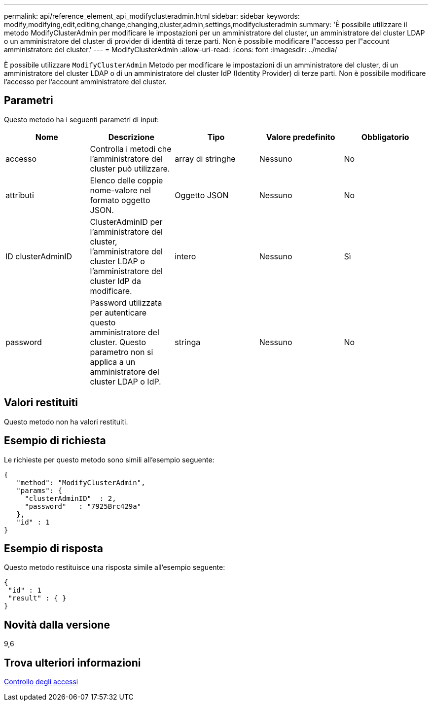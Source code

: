 ---
permalink: api/reference_element_api_modifyclusteradmin.html 
sidebar: sidebar 
keywords: modify,modifying,edit,editing,change,changing,cluster,admin,settings,modifyclusteradmin 
summary: 'È possibile utilizzare il metodo ModifyClusterAdmin per modificare le impostazioni per un amministratore del cluster, un amministratore del cluster LDAP o un amministratore del cluster di provider di identità di terze parti. Non è possibile modificare l"accesso per l"account amministratore del cluster.' 
---
= ModifyClusterAdmin
:allow-uri-read: 
:icons: font
:imagesdir: ../media/


[role="lead"]
È possibile utilizzare `ModifyClusterAdmin` Metodo per modificare le impostazioni di un amministratore del cluster, di un amministratore del cluster LDAP o di un amministratore del cluster IdP (Identity Provider) di terze parti. Non è possibile modificare l'accesso per l'account amministratore del cluster.



== Parametri

Questo metodo ha i seguenti parametri di input:

|===
| Nome | Descrizione | Tipo | Valore predefinito | Obbligatorio 


 a| 
accesso
 a| 
Controlla i metodi che l'amministratore del cluster può utilizzare.
 a| 
array di stringhe
 a| 
Nessuno
 a| 
No



 a| 
attributi
 a| 
Elenco delle coppie nome-valore nel formato oggetto JSON.
 a| 
Oggetto JSON
 a| 
Nessuno
 a| 
No



 a| 
ID clusterAdminID
 a| 
ClusterAdminID per l'amministratore del cluster, l'amministratore del cluster LDAP o l'amministratore del cluster IdP da modificare.
 a| 
intero
 a| 
Nessuno
 a| 
Sì



 a| 
password
 a| 
Password utilizzata per autenticare questo amministratore del cluster. Questo parametro non si applica a un amministratore del cluster LDAP o IdP.
 a| 
stringa
 a| 
Nessuno
 a| 
No

|===


== Valori restituiti

Questo metodo non ha valori restituiti.



== Esempio di richiesta

Le richieste per questo metodo sono simili all'esempio seguente:

[listing]
----
{
   "method": "ModifyClusterAdmin",
   "params": {
     "clusterAdminID"  : 2,
     "password"   : "7925Brc429a"
   },
   "id" : 1
}
----


== Esempio di risposta

Questo metodo restituisce una risposta simile all'esempio seguente:

[listing]
----
{
 "id" : 1
 "result" : { }
}
----


== Novità dalla versione

9,6



== Trova ulteriori informazioni

xref:reference_element_api_app_b_access_control.adoc[Controllo degli accessi]
